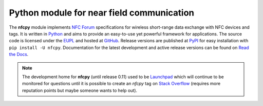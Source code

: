 Python module for near field communication
==========================================

.. _Python: https://www.python.org
.. _EUPL: http://ec.europa.eu/idabc/eupl
.. _GitHub: https://github.com/nfcpy/nfcpy
.. _NFC Forum: http://nfc-forum.org/
.. _PyPI: https://pypi.python.org/pypi/nfcpy
.. _Read the Docs: https://nfcpy.readthedocs.org/
.. _Launchpad: https://launchpad.net/nfcpy
.. _Stack Overflow: http://stackoverflow.com

The **nfcpy** module implements `NFC Forum`_ specifications for
wireless short-range data exchange with NFC devices and tags. It is
written in `Python`_ and aims to provide an easy-to-use yet powerful
framework for applications. The source code is licensed under the
`EUPL`_ and hosted at `GitHub`_. Release versions are published at
`PyPI`_ for easy installation with ``pip install -U nfcpy``.
Documentation for the latest development and active release
versions can be found on `Read the Docs`_.

.. note:: The development home for **nfcpy** (until release 0.11) used
   to be `Launchpad`_ which will continue to be monitored for
   questions until it is possible to create an *nfcpy* tag on `Stack
   Overflow`_ (requires more reputation points but maybe someone wants
   to help out).

